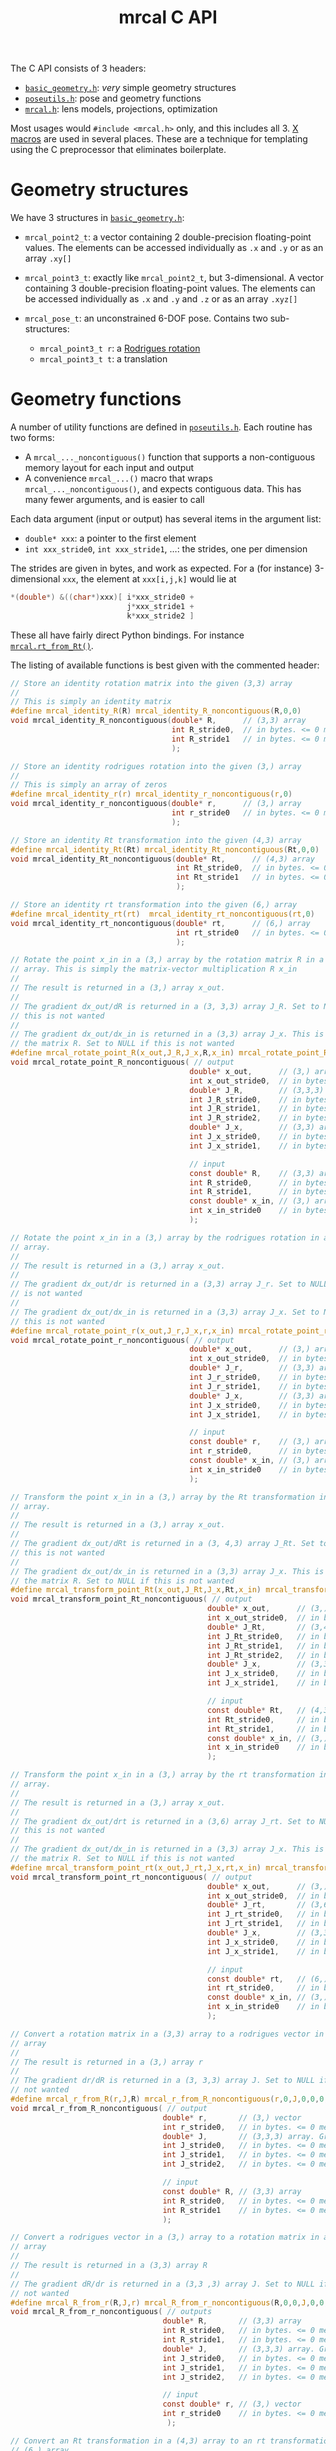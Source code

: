 #+TITLE: mrcal C API
#+OPTIONS: toc:t

The C API consists of 3 headers:
- [[https://github.jpl.nasa.gov/maritime-robotics/mrcal/blob/master/basic_geometry.h][=basic_geometry.h=]]: /very/ simple geometry structures
- [[https://github.jpl.nasa.gov/maritime-robotics/mrcal/blob/master/poseutils.h][=poseutils.h=]]: pose and geometry functions
- [[https://github.jpl.nasa.gov/maritime-robotics/mrcal/blob/master/mrcal.h][=mrcal.h=]]: lens models, projections, optimization

Most usages would =#include <mrcal.h>= only, and this includes all 3. [[https://en.wikipedia.org/wiki/X_Macro][X macros]]
are used in several places. These are a technique for templating using the C
preprocessor that eliminates boilerplate.

* Geometry structures
We have 3 structures in [[https://github.jpl.nasa.gov/maritime-robotics/mrcal/blob/master/basic_geometry.h][=basic_geometry.h=]]:

- =mrcal_point2_t=: a vector containing 2 double-precision floating-point
  values. The elements can be accessed individually as =.x= and =.y= or as an
  array =.xy[]=

- =mrcal_point3_t=: exactly like =mrcal_point2_t=, but 3-dimensional. A vector
  containing 3 double-precision floating-point values. The elements can be
  accessed individually as =.x= and =.y= and =.z= or as an array =.xyz[]=

- =mrcal_pose_t=: an unconstrained 6-DOF pose. Contains two sub-structures:
  - =mrcal_point3_t r=: a [[https://en.wikipedia.org/wiki/Axis%E2%80%93angle_representation#Rotation_vector][Rodrigues rotation]]
  - =mrcal_point3_t t=: a translation

* Geometry functions
A number of utility functions are defined in [[https://github.jpl.nasa.gov/maritime-robotics/mrcal/blob/master/poseutils.h][=poseutils.h=]]. Each routine has two
forms:

- A =mrcal_..._noncontiguous()= function that supports a non-contiguous memory
  layout for each input and output
- A convenience =mrcal_...()= macro that wraps =mrcal_..._noncontiguous()=, and
  expects contiguous data. This has many fewer arguments, and is easier to call

Each data argument (input or output) has several items in the argument list:

- =double* xxx=: a pointer to the first element
- =int xxx_stride0=, =int xxx_stride1=, ...: the strides, one per dimension

The strides are given in bytes, and work as expected. For a (for instance)
3-dimensional =xxx=, the element at =xxx[i,j,k]= would lie at

#+begin_src c
*(double*) &((char*)xxx)[ i*xxx_stride0 +
                          j*xxx_stride1 +
                          k*xxx_stride2 ]
#+end_src

These all have fairly direct Python bindings. For instance [[file:mrcal-python-api-reference.html#-rt_from_Rt][=mrcal.rt_from_Rt()=]].

The listing of available functions is best given with the commented header:

#+begin_src c
// Store an identity rotation matrix into the given (3,3) array
//
// This is simply an identity matrix
#define mrcal_identity_R(R) mrcal_identity_R_noncontiguous(R,0,0)
void mrcal_identity_R_noncontiguous(double* R,      // (3,3) array
                                    int R_stride0,  // in bytes. <= 0 means "contiguous"
                                    int R_stride1   // in bytes. <= 0 means "contiguous"
                                    );

// Store an identity rodrigues rotation into the given (3,) array
//
// This is simply an array of zeros
#define mrcal_identity_r(r) mrcal_identity_r_noncontiguous(r,0)
void mrcal_identity_r_noncontiguous(double* r,      // (3,) array
                                    int r_stride0   // in bytes. <= 0 means "contiguous"
                                    );

// Store an identity Rt transformation into the given (4,3) array
#define mrcal_identity_Rt(Rt) mrcal_identity_Rt_noncontiguous(Rt,0,0)
void mrcal_identity_Rt_noncontiguous(double* Rt,      // (4,3) array
                                     int Rt_stride0,  // in bytes. <= 0 means "contiguous"
                                     int Rt_stride1   // in bytes. <= 0 means "contiguous"
                                     );

// Store an identity rt transformation into the given (6,) array
#define mrcal_identity_rt(rt)  mrcal_identity_rt_noncontiguous(rt,0)
void mrcal_identity_rt_noncontiguous(double* rt,      // (6,) array
                                     int rt_stride0   // in bytes. <= 0 means "contiguous"
                                     );

// Rotate the point x_in in a (3,) array by the rotation matrix R in a (3,3)
// array. This is simply the matrix-vector multiplication R x_in
//
// The result is returned in a (3,) array x_out.
//
// The gradient dx_out/dR is returned in a (3, 3,3) array J_R. Set to NULL if
// this is not wanted
//
// The gradient dx_out/dx_in is returned in a (3,3) array J_x. This is simply
// the matrix R. Set to NULL if this is not wanted
#define mrcal_rotate_point_R(x_out,J_R,J_x,R,x_in) mrcal_rotate_point_R_noncontiguous(x_out,0,J_R,0,0,0,J_x,0,0,R,0,0,x_in,0)
void mrcal_rotate_point_R_noncontiguous( // output
                                        double* x_out,      // (3,) array
                                        int x_out_stride0,  // in bytes. <= 0 means "contiguous"
                                        double* J_R,        // (3,3,3) array. May be NULL
                                        int J_R_stride0,    // in bytes. <= 0 means "contiguous"
                                        int J_R_stride1,    // in bytes. <= 0 means "contiguous"
                                        int J_R_stride2,    // in bytes. <= 0 means "contiguous"
                                        double* J_x,        // (3,3) array. May be NULL
                                        int J_x_stride0,    // in bytes. <= 0 means "contiguous"
                                        int J_x_stride1,    // in bytes. <= 0 means "contiguous"

                                        // input
                                        const double* R,    // (3,3) array. May be NULL
                                        int R_stride0,      // in bytes. <= 0 means "contiguous"
                                        int R_stride1,      // in bytes. <= 0 means "contiguous"
                                        const double* x_in, // (3,) array. May be NULL
                                        int x_in_stride0    // in bytes. <= 0 means "contiguous"
                                        );

// Rotate the point x_in in a (3,) array by the rodrigues rotation in a (3,)
// array.
//
// The result is returned in a (3,) array x_out.
//
// The gradient dx_out/dr is returned in a (3,3) array J_r. Set to NULL if this
// is not wanted
//
// The gradient dx_out/dx_in is returned in a (3,3) array J_x. Set to NULL if
// this is not wanted
#define mrcal_rotate_point_r(x_out,J_r,J_x,r,x_in) mrcal_rotate_point_r_noncontiguous(x_out,0,J_r,0,0,J_x,0,0,r,0,x_in,0)
void mrcal_rotate_point_r_noncontiguous( // output
                                        double* x_out,      // (3,) array
                                        int x_out_stride0,  // in bytes. <= 0 means "contiguous"
                                        double* J_r,        // (3,3) array. May be NULL
                                        int J_r_stride0,    // in bytes. <= 0 means "contiguous"
                                        int J_r_stride1,    // in bytes. <= 0 means "contiguous"
                                        double* J_x,        // (3,3) array. May be NULL
                                        int J_x_stride0,    // in bytes. <= 0 means "contiguous"
                                        int J_x_stride1,    // in bytes. <= 0 means "contiguous"

                                        // input
                                        const double* r,    // (3,) array. May be NULL
                                        int r_stride0,      // in bytes. <= 0 means "contiguous"
                                        const double* x_in, // (3,) array. May be NULL
                                        int x_in_stride0    // in bytes. <= 0 means "contiguous"
                                        );

// Transform the point x_in in a (3,) array by the Rt transformation in a (4,3)
// array.
//
// The result is returned in a (3,) array x_out.
//
// The gradient dx_out/dRt is returned in a (3, 4,3) array J_Rt. Set to NULL if
// this is not wanted
//
// The gradient dx_out/dx_in is returned in a (3,3) array J_x. This is simply
// the matrix R. Set to NULL if this is not wanted
#define mrcal_transform_point_Rt(x_out,J_Rt,J_x,Rt,x_in) mrcal_transform_point_Rt_noncontiguous(x_out,0,J_Rt,0,0,0,J_x,0,0,Rt,0,0,x_in,0)
void mrcal_transform_point_Rt_noncontiguous( // output
                                            double* x_out,      // (3,) array
                                            int x_out_stride0,  // in bytes. <= 0 means "contiguous"
                                            double* J_Rt,       // (3,4,3) array. May be NULL
                                            int J_Rt_stride0,   // in bytes. <= 0 means "contiguous"
                                            int J_Rt_stride1,   // in bytes. <= 0 means "contiguous"
                                            int J_Rt_stride2,   // in bytes. <= 0 means "contiguous"
                                            double* J_x,        // (3,3) array. May be NULL
                                            int J_x_stride0,    // in bytes. <= 0 means "contiguous"
                                            int J_x_stride1,    // in bytes. <= 0 means "contiguous"

                                            // input
                                            const double* Rt,   // (4,3) array. May be NULL
                                            int Rt_stride0,     // in bytes. <= 0 means "contiguous"
                                            int Rt_stride1,     // in bytes. <= 0 means "contiguous"
                                            const double* x_in, // (3,) array. May be NULL
                                            int x_in_stride0    // in bytes. <= 0 means "contiguous"
                                            );

// Transform the point x_in in a (3,) array by the rt transformation in a (6,)
// array.
//
// The result is returned in a (3,) array x_out.
//
// The gradient dx_out/drt is returned in a (3,6) array J_rt. Set to NULL if
// this is not wanted
//
// The gradient dx_out/dx_in is returned in a (3,3) array J_x. This is simply
// the matrix R. Set to NULL if this is not wanted
#define mrcal_transform_point_rt(x_out,J_rt,J_x,rt,x_in) mrcal_transform_point_rt_noncontiguous(x_out,0,J_rt,0,0,J_x,0,0,rt,0,x_in,0)
void mrcal_transform_point_rt_noncontiguous( // output
                                            double* x_out,      // (3,) array
                                            int x_out_stride0,  // in bytes. <= 0 means "contiguous"
                                            double* J_rt,       // (3,6) array. May be NULL
                                            int J_rt_stride0,   // in bytes. <= 0 means "contiguous"
                                            int J_rt_stride1,   // in bytes. <= 0 means "contiguous"
                                            double* J_x,        // (3,3) array. May be NULL
                                            int J_x_stride0,    // in bytes. <= 0 means "contiguous"
                                            int J_x_stride1,    // in bytes. <= 0 means "contiguous"

                                            // input
                                            const double* rt,   // (6,) array. May be NULL
                                            int rt_stride0,     // in bytes. <= 0 means "contiguous"
                                            const double* x_in, // (3,) array. May be NULL
                                            int x_in_stride0    // in bytes. <= 0 means "contiguous"
                                            );

// Convert a rotation matrix in a (3,3) array to a rodrigues vector in a (3,)
// array
//
// The result is returned in a (3,) array r
//
// The gradient dr/dR is returned in a (3, 3,3) array J. Set to NULL if this is
// not wanted
#define mrcal_r_from_R(r,J,R) mrcal_r_from_R_noncontiguous(r,0,J,0,0,0,R,0,0)
void mrcal_r_from_R_noncontiguous( // output
                                  double* r,       // (3,) vector
                                  int r_stride0,   // in bytes. <= 0 means "contiguous"
                                  double* J,       // (3,3,3) array. Gradient. May be NULL
                                  int J_stride0,   // in bytes. <= 0 means "contiguous"
                                  int J_stride1,   // in bytes. <= 0 means "contiguous"
                                  int J_stride2,   // in bytes. <= 0 means "contiguous"

                                  // input
                                  const double* R, // (3,3) array
                                  int R_stride0,   // in bytes. <= 0 means "contiguous"
                                  int R_stride1    // in bytes. <= 0 means "contiguous"
                                  );

// Convert a rodrigues vector in a (3,) array to a rotation matrix in a (3,3)
// array
//
// The result is returned in a (3,3) array R
//
// The gradient dR/dr is returned in a (3,3 ,3) array J. Set to NULL if this is
// not wanted
#define mrcal_R_from_r(R,J,r) mrcal_R_from_r_noncontiguous(R,0,0,J,0,0,0,r,0)
void mrcal_R_from_r_noncontiguous( // outputs
                                  double* R,       // (3,3) array
                                  int R_stride0,   // in bytes. <= 0 means "contiguous"
                                  int R_stride1,   // in bytes. <= 0 means "contiguous"
                                  double* J,       // (3,3,3) array. Gradient. May be NULL
                                  int J_stride0,   // in bytes. <= 0 means "contiguous"
                                  int J_stride1,   // in bytes. <= 0 means "contiguous"
                                  int J_stride2,   // in bytes. <= 0 means "contiguous"

                                  // input
                                  const double* r, // (3,) vector
                                  int r_stride0    // in bytes. <= 0 means "contiguous"
                                   );

// Convert an Rt transformation in a (4,3) array to an rt transformation in a
// (6,) array
//
// The result is returned in a (6,) array rt
//
// The gradient dr/dR is returned in a (3, 3,3) array J_R. Set to NULL if this
// is not wanted
//
// The t terms are identical, so dt/dt = identity and I do not return it
//
// The r and R terms are independent of the t terms, so dr/dt and dt/dR are both
// 0, and I do not return them
#define mrcal_rt_from_Rt(rt,Rt) mrcal_rt_from_Rt_noncontiguous(rt,0,NULL,0,0,0,Rt,0,0)
void mrcal_rt_from_Rt_noncontiguous(   // output
                                    double* rt,      // (6,) vector
                                    int rt_stride0,  // in bytes. <= 0 means "contiguous"
                                    double* J_R,     // (3,3,3) array. Gradient. May be NULL
                                    // No J_t. It's always the identity
                                    int J_R_stride0, // in bytes. <= 0 means "contiguous"
                                    int J_R_stride1, // in bytes. <= 0 means "contiguous"
                                    int J_R_stride2, // in bytes. <= 0 means "contiguous"

                                    // input
                                    const double* Rt,  // (4,3) array
                                    int Rt_stride0,    // in bytes. <= 0 means "contiguous"
                                    int Rt_stride1     // in bytes. <= 0 means "contiguous"
                                    );

// Convert an rt transformation in a (6,) array to an Rt transformation in a
// (4,3) array
//
// The result is returned in a (4,3) array Rt
//
// The gradient dR/dr is returned in a (3,3 ,3) array J_r. Set to NULL if this
// is not wanted
//
// The t terms are identical, so dt/dt = identity and I do not return it
//
// The r and R terms are independent of the t terms, so dR/dt and dt/dr are both
// 0, and I do not return them
#define mrcal_Rt_from_rt(Rt,rt) mrcal_Rt_from_rt_noncontiguous(Rt,0,0,NULL,0,0,0,rt,0)
void mrcal_Rt_from_rt_noncontiguous(   // output
                                    double* Rt,      // (4,3) array
                                    int Rt_stride0,  // in bytes. <= 0 means "contiguous"
                                    int Rt_stride1,  // in bytes. <= 0 means "contiguous"
                                    double* J_r,     // (3,3,3) array. Gradient. May be NULL
                                    // No J_t. It's just the identity
                                    int J_r_stride0, // in bytes. <= 0 means "contiguous"
                                    int J_r_stride1, // in bytes. <= 0 means "contiguous"
                                    int J_r_stride2, // in bytes. <= 0 means "contiguous"

                                    // input
                                    const double* rt, // (6,) vector
                                    int rt_stride0    // in bytes. <= 0 means "contiguous"
                                    );

// Invert an Rt transformation
//
// The input is given in Rt_in in a (4,3) array
//
// The result is returned in a (4,3) array Rt_out
#define mrcal_invert_Rt(Rt_out,Rt_in) mrcal_invert_Rt_noncontiguous(Rt_out,0,0,Rt_in,0,0)
void mrcal_invert_Rt_noncontiguous( // output
                                   double* Rt_out,      // (4,3) array
                                   int Rt_out_stride0,  // in bytes. <= 0 means "contiguous"
                                   int Rt_out_stride1,  // in bytes. <= 0 means "contiguous"

                                   // input
                                   const double* Rt_in, // (4,3) array
                                   int Rt_in_stride0,   // in bytes. <= 0 means "contiguous"
                                   int Rt_in_stride1    // in bytes. <= 0 means "contiguous"
                                   );

// Invert an rt transformation
//
// The input is given in rt_in in a (6,) array
//
// The result is returned in a (6,) array rt_out
//
// The gradient dtout/drin is returned in a (3,3) array dtout_drin. Set to NULL
// if this is not wanted
//
// The gradient dtout/dtin is returned in a (3,3) array dtout_dtin. Set to NULL
// if this is not wanted
//
// The gradient drout/drin is always -identity. So it is not returned
//
// The gradient drout/dtin is always 0. So it is not returned
#define mrcal_invert_rt(rt_out,dtout_drin,dtout_dtin,rt_in) mrcal_invert_rt_noncontiguous(rt_out,0,dtout_drin,0,0,dtout_dtin,0,0,rt_in,0)
void mrcal_invert_rt_noncontiguous( // output
                                   double* rt_out,          // (6,) array
                                   int rt_out_stride0,      // in bytes. <= 0 means "contiguous"
                                   double* dtout_drin,      // (3,3) array
                                   int dtout_drin_stride0,  // in bytes. <= 0 means "contiguous"
                                   int dtout_drin_stride1,  // in bytes. <= 0 means "contiguous"
                                   double* dtout_dtin,      // (3,3) array
                                   int dtout_dtin_stride0,  // in bytes. <= 0 means "contiguous"
                                   int dtout_dtin_stride1,  // in bytes. <= 0 means "contiguous"

                                   // input
                                   const double* rt_in,     // (6,) array
                                   int rt_in_stride0        // in bytes. <= 0 means "contiguous"
                                   );

// Compose two Rt transformations
//
// Rt = Rt0 * Rt1  --->  Rt(x) = Rt0( Rt1(x) )
//
// The input transformations are given in (4,3) arrays Rt_0 and Rt_1
//
// The result is returned in a (4,3) array Rt_out
#define mrcal_compose_Rt(Rt_out,Rt_0,Rt_1) mrcal_compose_Rt_noncontiguous(Rt_out,0,0,Rt_0,0,0,Rt_1,0,0)
void mrcal_compose_Rt_noncontiguous( // output
                                    double* Rt_out,      // (4,3) array
                                    int Rt_out_stride0,  // in bytes. <= 0 means "contiguous"
                                    int Rt_out_stride1,  // in bytes. <= 0 means "contiguous"

                                    // input
                                    const double* Rt_0,  // (4,3) array
                                    int Rt_0_stride0,    // in bytes. <= 0 means "contiguous"
                                    int Rt_0_stride1,    // in bytes. <= 0 means "contiguous"
                                    const double* Rt_1,  // (4,3) array
                                    int Rt_1_stride0,    // in bytes. <= 0 means "contiguous"
                                    int Rt_1_stride1     // in bytes. <= 0 means "contiguous"
                                    );

// Compose two rt transformations
//
// rt = rt0 * rt1  --->  rt(x) = rt0( rt1(x) )
//
// The input transformations are given in (6,) arrays rt_0 and rt_1
//
// The result is returned in a (6,) array rt_out
//
// The gradient dr/dr0 is returned in a (3,3) array dr_dr0. Set to NULL if this
// is not wanted
//
// The gradient dr/dr1 is returned in a (3,3) array dr_dr1. Set to NULL if this
// is not wanted
//
// The gradient dt/dr0 is returned in a (3,3) array dt_dr0. Set to NULL if this
// is not wanted
//
// The gradient dt/dt1 is returned in a (3,3) array dt_dt1. Set to NULL if this
// is not wanted
//
// The gradients dr/dt0, dr/dt1, dt/dr1 are always 0, so they are never returned
//
// The gradient dt/dt0 is always identity, so it is never returned
#define mrcal_compose_rt(rt_out,dr_dr0,dr_dr1,dt_dr0,dt_dt1,rt_0,rt_1) mrcal_compose_rt_noncontiguous(rt_out,0,dr_dr0,0,0,dr_dr1,0,0,dt_dr0,0,0,dt_dt1,0,0,rt_0,0,rt_1,0)
void mrcal_compose_rt_noncontiguous( // output
                                    double* rt_out,       // (6,) array
                                    int rt_out_stride0,   // in bytes. <= 0 means "contiguous"
                                    double* dr_dr0,       // (3,3) array; may be NULL
                                    int dr_dr0_stride0,   // in bytes. <= 0 means "contiguous"
                                    int dr_dr0_stride1,   // in bytes. <= 0 means "contiguous"
                                    double* dr_dr1,       // (3,3) array; may be NULL
                                    int dr_dr1_stride0,   // in bytes. <= 0 means "contiguous"
                                    int dr_dr1_stride1,   // in bytes. <= 0 means "contiguous"
                                    double* dt_dr0,       // (3,3) array; may be NULL
                                    int dt_dr0_stride0,   // in bytes. <= 0 means "contiguous"
                                    int dt_dr0_stride1,   // in bytes. <= 0 means "contiguous"
                                    double* dt_dt1,       // (3,3) array; may be NULL
                                    int dt_dt1_stride0,   // in bytes. <= 0 means "contiguous"
                                    int dt_dt1_stride1,   // in bytes. <= 0 means "contiguous"

                                    // input
                                    const double* rt_0,   // (6,) array
                                    int rt_0_stride0,     // in bytes. <= 0 means "contiguous"
                                    const double* rt_1,   // (6,) array
                                    int rt_1_stride0      // in bytes. <= 0 means "contiguous"
                                    );
#+end_src

* Lens models
The lens model structures are defined here:

- =mrcal_lensmodel_type_t=: an enum decribing the lens model /type/. No [[file:lensmodels.org][configuration]] is stored here.
- =mrcal_lensmodel_t=: a lens model type /and/ the [[file:lensmodels.org][configuration]] parameters. The
  configuration lives in a =union= supporting all the known lens models
- =mrcal_lensmodel_metadata_t=: the metadata that describes any given lens model

The Python API describes a lens model with a string that contains the model type
and the configuration, and much of the functionality here is used to convert
between these strings and the =mrcal_lensmodel_t= structures, to manage
parameter counts, and so on. The listing of available functions is best given
with the commented header (with the extraneous bits removed, and the x-macros
expanded):

#+begin_src c
// parametric models have no extra configuration
typedef struct {} mrcal_LENSMODEL_PINHOLE__config_t;
typedef struct {} mrcal_LENSMODEL_OPENCV4__config_t;
// ... and the same for all the other configuration-less models

// Configuration for the splined stereographic models. Generated by an x-macro
typedef struct
{
    /* Maximum degree of each 1D polynomial. This is almost certainly 2 */
    /* (quadratic splines, C1 continuous) or 3 (cubic splines, C2 continuous) */
    uint16_t order;
    /* We have a Nx by Ny grid of control points */
    uint16_t Nx;
    uint16_t Ny;
    /* The horizontal field of view. Not including fov_y. It's proportional with */
    /* Ny and Nx */
    uint16_t fov_x_deg;
} mrcal_LENSMODEL_SPLINED_STEREOGRAPHIC__config_t;


// This lensmodel type selects the lens model, but does NOT provide the
// configuration. mrcal_lensmodel_t does that.
typedef enum
{ MRCAL_LENSMODEL_INVALID           = -2,
  MRCAL_LENSMODEL_INVALID_BADCONFIG = -1,
  // The rest, starting with 0

  // Generated by an x-macro
  // ...,
  MRCAL_LENSMODEL_PINHOLE,
  // ...,
  MRCAL_LENSMODEL_OPENCV4,
  // ...,
  MRCAL_LENSMODEL_SPLINED_STEREOGRAPHIC,
  // ... and so on for the other models
} mrcal_lensmodel_type_t;


// Defines a lens model: the type AND the configuration values
typedef struct
{
    // The type of lensmodel. This is an enum, selecting elements of
    // MRCAL_LENSMODEL_LIST (with "MRCAL_" prepended)
    mrcal_lensmodel_type_t type;

    // A union of all the possible configuration structures. We pick the
    // structure type based on the value of "type
    union
    {
        // Generated by an x-macro
        mrcal_LENSMODEL_PINHOLE__config_t               LENSMODEL_PINHOLE__config;
        mrcal_LENSMODEL_OPENCV4__config_t               LENSMODEL_OPENCV4__config;
        mrcal_LENSMODEL_SPLINED_STEREOGRAPHIC__config_t LENSMODEL_SPLINED_STEREOGRAPHIC__config;
        // ... and so on for the other models
    };
} mrcal_lensmodel_t;


// Return an array of strings listing all the available lens models
//
// These are all "unconfigured" strings that use "..." placeholders for any
// configuration values. Each return string is a \0-terminated const char*. The
// end of the list is signified by a NULL string
const char* const* mrcal_supported_lensmodel_names( void ); // NULL-terminated array of char* strings


// Return true if the given mrcal_lensmodel_type_t specifies a valid lens model
bool mrcal_lensmodel_type_is_valid(mrcal_lensmodel_type_t t);


// Return a string describing a lens model.
//
// This function returns a static string. For models with no configuration, this
// is the FULL string for that model. For models with a configuration, the
// configuration values have "..." placeholders. These placeholders mean that
// the resulting strings do not define a lens model fully, and cannot be
// converted to a mrcal_lensmodel_t with mrcal_lensmodel_from_name()
//
// This is the inverse of mrcal_lensmodel_type_from_name()
const char* mrcal_lensmodel_name_unconfigured( mrcal_lensmodel_t model );


// Return a CONFIGURED string describing a lens model.
//
// This function generates a fully-configured string describing the given lens
// model. For models with no configuration, this is just the static string
// returned by mrcal_lensmodel_name_unconfigured(). For models that have a
// configuration, however, the configuration values are filled-in. The resulting
// string may be converted back into a mrcal_lensmodel_t by calling
// mrcal_lensmodel_from_name().
//
// This function writes the string into the given buffer "out". The size of the
// buffer is passed in the "size" argument. The meaning of "size" is as with
// snprintf(), which is used internally. Returns true on success
//
// This is the inverse of mrcal_lensmodel_from_name()
bool mrcal_lensmodel_name( char* out, int size, mrcal_lensmodel_t model );


// Parse the lens model type from a lens model name string
//
// The configuration is ignored. Thus this function works even if the
// configuration is missing or unparseable. Unknown model names return
// MRCAL_LENSMODEL_INVALID
//
// This is the inverse of mrcal_lensmodel_name_unconfigured()
mrcal_lensmodel_type_t mrcal_lensmodel_type_from_name( const char* name );


// Parse the full configured lens model from a lens model name string
//
// The lens mode type AND the configuration are read into a mrcal_lensmodel_t
// structure, which this function returns. Strings with valid model names but
// missing or unparseable configuration return
//
//   {.type = MRCAL_LENSMODEL_INVALID_BADCONFIG}.
//
// Any other errors result in some other invalid lensmodel.type values, which
// can be checked with mrcal_lensmodel_type_is_valid(lensmodel->type)
//
// This is the inverse of mrcal_lensmodel_name()
mrcal_lensmodel_t mrcal_lensmodel_from_name( const char* name );


// Each lens model type has some metadata that describes its inherent
// properties. These properties can be queried by calling
// mrcal_lensmodel_metadata().
typedef struct
{
    // generated by an x-macro

    /* If true, this model contains an "intrinsics core". This is described */
    /* in mrcal_intrinsics_core_t. If present, the 4 core parameters ALWAYS */
    /* appear at the start of a model's parameter vector                    */
    bool has_core :1;


    /* Whether a model is able to project points behind the camera          */
    /* (z<0 in the camera coordinate system). Models based on a pinhole     */
    /* projection (pinhole, OpenCV, CAHVOR(E)) cannot do this. models based */
    /* on a stereographic projection (stereographic, splined stereographic) */
    /* can                                                                  */
    bool can_project_behind_camera :1;
} mrcal_lensmodel_metadata_t;


// Return a structure containing a model's metadata
//
// The available metadata is described in the definition of the
// MRCAL_LENSMODEL_META_LIST() macro
mrcal_lensmodel_metadata_t mrcal_lensmodel_metadata( const mrcal_lensmodel_t m );


// Return the number of parameters required to specify a given lens model
//
// For models that have a configuration, the parameter count value generally
// depends on the configuration. For instance, splined models use the model
// parameters as the spline control points, so the spline density (specified in
// the configuration) directly affects how many parameters such a model requires
int mrcal_lensmodel_num_params( const mrcal_lensmodel_t m );


// Return the locations of x and y spline knots

// Splined models are defined by the locations of their control points. These
// are arranged in a grid, the size and density of which is set by the model
// configuration. We fill-in the x knot locations into ux[] and the y locations
// into uy[]. ux[] and uy[] must be large-enough to hold configuration->Nx and
// configuration->Ny values respectively.
//
// This function applies to splined models only. Returns true on success
bool mrcal_knots_for_splined_models( double* ux, double* uy,
                                     mrcal_lensmodel_t lensmodel);
#+end_src

* Camera models on disk
Currently there's no support for reading/writing [[file:cameramodels.org][=.cameramodel=]] in the C API.
This is already partially implemented, and I will finish it when I need it or
when somebody bugs me about it, whichever comes first.

* Projections
The fundamental functions for projection and unprojection are defined here.
=mrcal_project()= is the main routine that implements the "forward" direction,
and is available for every camera model. This function can return gradients in
respect to the coordinates of the point being project and/or in respect to the
intrinsics vector.

=mrcal_unproject()= is the reverse direction, and is implemented as a numerical
optimization to reverse the projection operation. Naturally, this is much slower
than =mrcal_project()=, and has no gradient reporting. Models that have no
gradients implemented (CAHVORE only, as of this writing) do not support
=mrcal_unproject()=. They /may/ have a Python [[file:mrcal-python-api-reference.html#-unproject][=mrcal.unproject()=]] implementation
available that uses a slower optimization routine that uses numerical
differences instead of analytical gradients.

=mrcal_project_stereographic()= and =mrcal_unproject_stereographic()= are
available as special-case routines. These are uses in analysis and not to
represent any actual lenses.

The listing of available functions is best given with the commented header:

#+begin_src c
// Project the given camera-coordinate-system points
//
// Compute a "projection", a mapping of points defined in the camera coordinate
// system to their observed pixel coordinates. If requested, gradients are
// computed as well.
//
// We project N 3D points p to N 2D pixel coordinates q using the given
// lensmodel and intrinsics parameter values.
//
// if (dq_dp != NULL) we report the gradient dq/dp in a dense (N,2,3) array
// ((N,2) mrcal_point3_t objects).
//
// if (dq_dintrinsics != NULL) we report the gradient dq/dintrinsics in a dense
// (N,2,Nintrinsics) array. Note that splined models have very high Nintrinsics
// and very sparse gradients. THIS function reports the gradients densely,
// however, so it is inefficient for splined models.
//
// This function supports CAHVORE distortions only if we don't ask for any
// gradients
//
// Projecting out-of-bounds points (beyond the field of view) returns undefined
// values. Generally things remain continuous even as we move off the imager
// domain. Pinhole-like projections will work normally if projecting a point
// behind the camera. Splined projections clamp to the nearest spline segment:
// the projection will fly off to infinity quickly since we're extrapolating a
// polynomial, but the function will remain continuous.
bool mrcal_project( // out
                   mrcal_point2_t* q,
                   mrcal_point3_t* dq_dp,
                   double*         dq_dintrinsics,

                   // in
                   const mrcal_point3_t* p,
                   int N,
                   mrcal_lensmodel_t lensmodel,
                   // core, distortions concatenated
                   const double* intrinsics);


// Unproject the given pixel coordinates
//
// Compute an "unprojection", a mapping of pixel coordinates to the camera
// coordinate system.
//
// We unproject N 2D pixel coordinates q to N 3D direction vectors v using the
// given lensmodel and intrinsics parameter values. The returned vectors v are
// not normalized, and may have any length.

// This is the "reverse" direction, so an iterative nonlinear optimization is
// performed internally to compute this result. This is much slower than
// mrcal_project(). For OpenCV models specifically, OpenCV has
// cvUndistortPoints() (and cv2.undistortPoints()), but these are unreliable:
// https://github.com/opencv/opencv/issues/8811
//
// This function does NOT support CAHVORE
bool mrcal_unproject( // out
                     mrcal_point3_t* v,

                     // in
                     const mrcal_point2_t* q,
                     int N,
                     mrcal_lensmodel_t lensmodel,
                     // core, distortions concatenated
                     const double* intrinsics);


// Project the given camera-coordinate-system points using a stereographic model
//
// Compute a "projection", a mapping of points defined in the camera coordinate
// system to their observed pixel coordinates. If requested, gradients are
// computed as well.
//
// We project N 3D points p to N 2D pixel coordinates q using the stereographic
// model with the given intrinsics core.
//
// if (dq_dp != NULL) we report the gradient dq/dp in a dense (N,2,3) array
// ((N,2) mrcal_point3_t objects).
//
// This is a special case of mrcal_project(). Useful as part of data analysis,
// not to represent any real-world lens
void mrcal_project_stereographic( // output
                                 mrcal_point2_t* q,
                                 mrcal_point3_t* dq_dp,

                                  // input
                                 const mrcal_point3_t* p,
                                 int N,
                                 double fx, double fy,
                                 double cx, double cy);


// Unproject the given pixel coordinates using a stereographic model
//
// Compute an "unprojection", a mapping pixel coordinates to the camera
// coordinate system.
//
// We project N 2D pixel coordinates q to N 3D direction vectors v using the
// stereographic model with the given intrinsics core. The returned vectors v
// are not normalized, and may have any length.
//
// if (dv_dq != NULL) we report the gradient dv/dq in a dense (N,3,2) array
// ((N,3) mrcal_point2_t objects).
//
// This is a special case of mrcal_unproject(). Useful as part of data analysis,
// not to represent any real-world lens
void mrcal_unproject_stereographic( // output
                                   mrcal_point3_t* v,
                                   mrcal_point2_t* dv_dq,

                                   // input
                                   const mrcal_point2_t* q,
                                   int N,
                                   double fx, double fy,
                                   double cx, double cy);
#+end_src

* Optimization
The mrcal optimization routines are defined in [[https://github.jpl.nasa.gov/maritime-robotics/mrcal/blob/master/mrcal.h][=mrcal.h=]]. Primarily these exist
for the benefit of the Python layer, and it isn't expected that end users will
call these routines. A brief description is given here for completeness.

The details of the optimization being solved are defined in the
=mrcal_problem_details_t= structure. This defines

- Which elements of the optimization vector are locked-down, and which are given
  to the optimizer to adjust. Currently we can lock down the intrinsics, the
  extrinsics and/or the frames (chessboard poses)
- Whether we apply [[file:index.org::#Regularization][regularization]] to stabilize the solution
- Whether the chessboard should be assumed flat, or if we should optimize
  deformation factors

Any function that needs the layout of the optimization vector takes a
=mrcal_problem_details_t=.

The listing of available functions is best given with the commented header:

#+begin_src c
// Used to specify which camera is making an observation. The "intrinsics" index
// is used to identify a specific camera, while the "extrinsics" index is used
// to locate a camera in space. If I have a camera that is moving over time, the
// intrinsics index will remain the same, while the extrinsics index will change
typedef struct
{
    // indexes the intrinsics array
    int  intrinsics;
    // indexes the extrinsics array. -1 means "at coordinate system reference"
    int  extrinsics;
} mrcal_camera_index_t;


// An observation of a calibration board. Each "observation" is ONE camera
// observing a board
typedef struct
{
    // which camera is making this observation
    mrcal_camera_index_t icam;

    // indexes the "frames" array to select the pose of the calibration object
    // being observed
    int                  iframe;
} mrcal_observation_board_t;


// The "intrinsics core" of a camera. This defines the final step of a
// projection operation. For instance with a pinhole model we have
//
//   q[0] = focal_xy[0] * x/z + center_xy[0]
//   q[1] = focal_xy[1] * y/z + center_xy[1]
typedef struct
{
    double focal_xy [2];
    double center_xy[2];
} mrcal_intrinsics_core_t;


// An observation of a discrete point. Each "observation" is ONE camera
// observing a single point in space
typedef struct
{
    // which camera is making this observation
    mrcal_camera_index_t icam;

    // indexes the "points" array to select the position of the point being
    // observed
    int                  i_point;

    // Observed pixel coordinates
    // .x, .y are the pixel observations
    // .z is the weight of the observation. Most of the weights are expected to
    // be 1.0. Less precise observations have lower weights.
    mrcal_point3_t px;
} mrcal_observation_point_t;


// The "details" of the optimization problem being solved. We can ask mrcal to
// solve for ALL the lens parameters and ALL the geometry and everything else.
// OR we can ask mrcal to lock down some part of the optimization problem, and
// to solve for the rest. If any variables are locked down, we use their initial
// values passed-in to mrcal_optimize()
typedef struct
{
    // If true, we solve for the intrinsics core. Applies only to those models
    // that HAVE a core (fx,fy,cx,cy)
    bool do_optimize_intrinsics_core        : 1;

    // If true, solve for the non-core lens parameters
    bool do_optimize_intrinsics_distortions : 1;

    // If true, solve for the geometry of the cameras
    bool do_optimize_extrinsics             : 1;

    // If true, solve for the poses of the calibration object
    bool do_optimize_frames                 : 1;

    // If true, apply the regularization terms in the solver
    bool do_apply_regularization            : 1;

    // If true, optimize the shape of the calibration object
    bool do_optimize_calobject_warp         : 1;
} mrcal_problem_details_t;


// Return the number of parameters needed in optimizing the given lens model
//
// This is identical to mrcal_lensmodel_num_params(), but takes into account the
// problem details. Any intrinsics parameters locked down in the
// mrcal_problem_details_t do NOT count towards the optimization parameters
int mrcal_num_intrinsics_optimization_params( mrcal_problem_details_t problem_details,
                                              mrcal_lensmodel_t m );


// Scales a state vector to the packed, unitless form used by the optimizer
//
// In order to make the optimization well-behaved, we scale all the variables in
// the state and the gradients before passing them to the optimizer. The internal
// optimization library thus works only with unitless (or "packed") data.
//
// This function takes an (Nstate,) array of full-units values p[], and scales
// it to produce packed data. This function applies the scaling directly to the
// input array; the input is modified, and nothing is returned.
//
// This is the inverse of mrcal_unpack_solver_state_vector()
void mrcal_pack_solver_state_vector( // out, in
                                     double* p,

                                     // in
                                     int Ncameras_intrinsics, int Ncameras_extrinsics,
                                     int Nframes,
                                     int Npoints, int Npoints_fixed,
                                     mrcal_problem_details_t problem_details,
                                     const mrcal_lensmodel_t lensmodel);


// Scales a state vector from the packed, unitless form used by the optimizer
//
// In order to make the optimization well-behaved, we scale all the variables in
// the state and the gradients before passing them to the optimizer. The internal
// optimization library thus works only with unitless (or "packed") data.
//
// This function takes an (Nstate,) array of unitless values p[], and scales it
// to produce full-units data. This function applies the scaling directly to the
// input array; the input is modified, and nothing is returned.
//
// This is the inverse of mrcal_pack_solver_state_vector()
void mrcal_unpack_solver_state_vector( // out, in
                                       double* p, // unitless state on input,
                                                  // scaled, meaningful state on
                                                  // output

                                       // in
                                       int Ncameras_intrinsics, int Ncameras_extrinsics,
                                       int Nframes,
                                       int Npoints, int Npoints_fixed,
                                       mrcal_problem_details_t problem_details,
                                       const mrcal_lensmodel_t lensmodel);


// Reports the icam_extrinsics corresponding to a given icam_intrinsics.
//
// If we're solving a calibration problem (stationary cameras observing a moving
// calibration object), each camera has a unique intrinsics vector and a unique
// extrinsics vector. And this function reports the latter, given the former. On
// success, the result is written to *icam_extrinsics, and we return true. If
// the given camera is at the reference coordinate system, it has no extrinsics,
// and we report -1.
//
// If we have moving cameras, there won't be a single icam_extrinsics for a
// given icam_intrinsics, and we report an error by returning false
bool mrcal_corresponding_icam_extrinsics(// out
                                         int* icam_extrinsics,

                                         // in
                                         int icam_intrinsics,
                                         int Ncameras_intrinsics,
                                         int Ncameras_extrinsics,
                                         int Nobservations_board,
                                         const mrcal_observation_board_t* observations_board,
                                         int Nobservations_point,
                                         const mrcal_observation_point_t* observations_point);

// Constants used in a mrcal optimization
typedef struct
{
    // The minimum distance of an observed discrete point from its observing
    // camera. Any observation of a point below this range will be penalized to
    // encourage the optimizer to move the point further away from the camera
    double  point_min_range;


    // The maximum distance of an observed discrete point from its observing
    // camera. Any observation of a point abive this range will be penalized to
    // encourage the optimizer to move the point closer to the camera
    double  point_max_range;
} mrcal_problem_constants_t;


// This structure is returned by the optimizer, and contains some statistics
// about the optimization
typedef struct
{
    // generated by an x-macro

    /* The RMS error of the optimized fit at the optimum. Generally the residual */
    /* vector x contains error values for each element of q, so N observed pixels */
    /* produce 2N measurements: len(x) = 2*N. And the RMS error is */
    /*   sqrt( norm2(x) / N ) */
    double rms_reproj_error__pixels;

    /* How many pixel observations were thrown out as outliers. Each pixel */
    /* observation produces two measurements. Note that this INCLUDES any */
    /* outliers that were passed-in at the start */
    int Noutliers;
} mrcal_stats_t;


// Solve the given optimization problem
//
// This is the entry point to the mrcal optimization routine. The argument list
// is commented. It is expected that this will be called from Python only.
mrcal_stats_t
mrcal_optimize( // out
                // Each one of these output pointers may be NULL
                // Shape (Nstate,)
                double* p_packed_final,
                // used only to confirm that the user passed-in the buffer they
                // should have passed-in. The size must match exactly
                int buffer_size_p_packed_final,

                // Shape (Nmeasurements,)
                double* x_final,
                // used only to confirm that the user passed-in the buffer they
                // should have passed-in. The size must match exactly
                int buffer_size_x_final,

                // out, in
                //
                // This is a dogleg_solverContext_t. I don't want to #include
                // <dogleg.h> here, so this is void
                //
                // if(_solver_context != NULL) then this is a persistent solver
                // context. The context is NOT freed on exit.
                // mrcal_free_context() should be called to release it
                //
                // if(*_solver_context != NULL), the given context is reused
                // if(*_solver_context == NULL), a context is created, and
                // returned here on exit
                void** _solver_context,

                // These are a seed on input, solution on output

                // intrinsics is a concatenation of the intrinsics core and the
                // distortion params. The specific distortion parameters may
                // vary, depending on lensmodel, so this is a variable-length
                // structure
                double*             intrinsics,         // Ncameras_intrinsics * NlensParams
                mrcal_pose_t*       extrinsics_fromref, // Ncameras_extrinsics of these. Transform FROM the reference frame
                mrcal_pose_t*       frames_toref,       // Nframes of these.    Transform TO the reference frame
                mrcal_point3_t*     points,             // Npoints of these.    In the reference frame
                mrcal_point2_t*     calobject_warp,     // 1 of these. May be NULL if !problem_details.do_optimize_calobject_warp

                // All the board pixel observations, in order. .x, .y are the
                // pixel observations .z is the weight of the observation. Most
                // of the weights are expected to be 1.0. Less precise
                // observations have lower weights.
                //
                // z<0 indicates that this is an outlier. This is respected on
                // input (even if !do_apply_outlier_rejection). New outliers are
                // marked with z<0 on output, so this isn't const
                mrcal_point3_t* observations_board_pool,
                int Nobservations_board,

                // in
                int Ncameras_intrinsics, int Ncameras_extrinsics, int Nframes,
                int Npoints, int Npoints_fixed, // at the end of points[]

                const mrcal_observation_board_t* observations_board,
                const mrcal_observation_point_t* observations_point,
                int Nobservations_point,

                bool check_gradient,
                bool verbose,
                // Whether to try to find NEW outliers. The outliers given on
                // input are respected regardless
                const bool do_apply_outlier_rejection,

                mrcal_lensmodel_t lensmodel,
                double observed_pixel_uncertainty,
                const int* imagersizes, // Ncameras_intrinsics*2 of these
                mrcal_problem_details_t          problem_details,
                const mrcal_problem_constants_t* problem_constants,

                double calibration_object_spacing,
                int calibration_object_width_n,
                int calibration_object_height_n);


struct cholmod_sparse_struct;

// Evaluate the value of the callback function at the given operating point
//
// The main optimization routine in mrcal_optimize() searches for optimal
// parameters by repeatedly calling a function to evaluate each hypothethical
// parameter set. This evaluation function is available by itself here,
// separated from the optimization loop. The arguments are largely the same as
// those to mrcal_optimize(), but the inputs are all read-only It is expected
// that this will be called from Python only.
bool mrcal_optimizer_callback(// out

                             // These output pointers may NOT be NULL, unlike
                             // their analogues in mrcal_optimize()

                             // Shape (Nstate,)
                             double* p_packed,
                             // used only to confirm that the user passed-in the buffer they
                             // should have passed-in. The size must match exactly
                             int buffer_size_p_packed,

                             // Shape (Nmeasurements,)
                             double* x,
                             // used only to confirm that the user passed-in the buffer they
                             // should have passed-in. The size must match exactly
                             int buffer_size_x,

                             // output Jacobian. May be NULL if we don't need
                             // it. This is the unitless Jacobian, used by the
                             // internal optimization routines
                             struct cholmod_sparse_struct* Jt,


                             // in

                             // intrinsics is a concatenation of the intrinsics core
                             // and the distortion params. The specific distortion
                             // parameters may vary, depending on lensmodel, so
                             // this is a variable-length structure
                             const double*             intrinsics,         // Ncameras_intrinsics * NlensParams
                             const mrcal_pose_t*       extrinsics_fromref, // Ncameras_extrinsics of these. Transform FROM reference frame
                             const mrcal_pose_t*       frames_toref,       // Nframes of these.    Transform TO reference frame
                             const mrcal_point3_t*     points,             // Npoints of these.    In the reference frame
                             const mrcal_point2_t*     calobject_warp,     // 1 of these. May be NULL if !problem_details.do_optimize_calobject_warp

                             int Ncameras_intrinsics, int Ncameras_extrinsics, int Nframes,
                             int Npoints, int Npoints_fixed, // at the end of points[]

                             const mrcal_observation_board_t* observations_board,

                             // All the board pixel observations, in order. .x,
                             // .y are the pixel observations .z is the weight
                             // of the observation. Most of the weights are
                             // expected to be 1.0. Less precise observations
                             // have lower weights.
                             //
                             // z<0 indicates that this is an outlier
                             const mrcal_point3_t* observations_board_pool,
                             int Nobservations_board,

                             const mrcal_observation_point_t* observations_point,
                             int Nobservations_point,
                             bool verbose,

                             mrcal_lensmodel_t lensmodel,
                             double observed_pixel_uncertainty,
                             const int* imagersizes, // Ncameras_intrinsics*2 of these

                             mrcal_problem_details_t          problem_details,
                             const mrcal_problem_constants_t* problem_constants,

                             double calibration_object_spacing,
                             int calibration_object_width_n,
                             int calibration_object_height_n);


// frees a dogleg_solverContext_t. I don't want to #include <dogleg.h> here, so
// this is void
void mrcal_free_context(void** ctx);
#+end_src

* Layout of the measurement and state vectors
The optimization routine tries to minimize the length of the measurement
vector $\vec x$ by moving around the state vector $\vec p$.

Depending on the specific optimization problem being solved and the
=mrcal_problem_details_t=, the state vector may contain any of

- The lens parameters
- The geometry of the cameras
- The geometry of the observed chessboards and discrete points
- The chessboard shape

The measurement vector may contain
- The errors in observations of the chessboards
- The errors in observations of discrete points
- The penalties in the solved point positions
- The regularization terms

Given the problem details and a vector $\vec p$ or $\vec x$ it is often useful
to know where specific quantities lie in those vectors. Here we have 4 sets of
functions to answer such questions:

- =int mrcal_state_index_THING()=
  Returns the index in the state vector p where the contiguous block of
  values describing the THING begins. THING is any of
  - intrinsics
  - extrinsics
  - frames
  - points
  - calobject_warp

- =int mrcal_num_states_THING()=
  Returns the number of values in the contiguous block in the state
  vector p that describe the given THING. THING is any of
  - intrinsics
  - extrinsics
  - frames
  - points
  - calobject_warp

- =int mrcal_measurement_index_THING()=
  Returns the index in the measurement vector x where the contiguous block of
  values describing the THING begins. THING is any of
  - boards
  - points
  - regularization

- =int mrcal_num_measurements_THING()=
  Returns the number of values in the contiguous block in the measurement
  vector x that describe the given THING. THING is any of
  - boards
  - points
  - regularization

The function listing:

#+begin_src c
int mrcal_measurement_index_boards(int i_observation_board,
                                   int Nobservations_board,
                                   int Nobservations_point,
                                   int calibration_object_width_n,
                                   int calibration_object_height_n);
int mrcal_num_measurements_boards(int Nobservations_board,
                                  int calibration_object_width_n,
                                  int calibration_object_height_n);
int mrcal_measurement_index_points(int i_observation_point,
                                   int Nobservations_board,
                                   int Nobservations_point,
                                   int calibration_object_width_n,
                                   int calibration_object_height_n);
int mrcal_num_measurements_points(int Nobservations_point);
int mrcal_measurement_index_regularization(int Nobservations_board,
                                           int Nobservations_point,
                                           int calibration_object_width_n,
                                           int calibration_object_height_n);
int mrcal_num_measurements_regularization(int Ncameras_intrinsics, int Ncameras_extrinsics,
                                          int Nframes,
                                          int Npoints, int Npoints_fixed, int Nobservations_board,
                                          mrcal_problem_details_t problem_details,
                                          mrcal_lensmodel_t lensmodel);

int mrcal_num_measurements(int Nobservations_board,
                           int Nobservations_point,
                           int calibration_object_width_n,
                           int calibration_object_height_n,
                           int Ncameras_intrinsics, int Ncameras_extrinsics,
                           int Nframes,
                           int Npoints, int Npoints_fixed,
                           mrcal_problem_details_t problem_details,
                           mrcal_lensmodel_t lensmodel);

int mrcal_num_states(int Ncameras_intrinsics, int Ncameras_extrinsics,
                     int Nframes,
                     int Npoints, int Npoints_fixed, int Nobservations_board,
                     mrcal_problem_details_t problem_details,
                     mrcal_lensmodel_t lensmodel);
int mrcal_state_index_intrinsics(int icam_intrinsics,
                                 int Ncameras_intrinsics, int Ncameras_extrinsics,
                                 int Nframes,
                                 int Npoints, int Npoints_fixed, int Nobservations_board,
                                 mrcal_problem_details_t problem_details,
                                 mrcal_lensmodel_t lensmodel);
int mrcal_num_states_intrinsics(int Ncameras_intrinsics,
                                mrcal_problem_details_t problem_details,
                                mrcal_lensmodel_t lensmodel);
int mrcal_state_index_extrinsics(int icam_extrinsics,
                                 int Ncameras_intrinsics, int Ncameras_extrinsics,
                                 int Nframes,
                                 int Npoints, int Npoints_fixed, int Nobservations_board,
                                 mrcal_problem_details_t problem_details,
                                 mrcal_lensmodel_t lensmodel);
int mrcal_num_states_extrinsics(int Ncameras_extrinsics,
                                mrcal_problem_details_t problem_details);
int mrcal_state_index_frames(int iframe,
                             int Ncameras_intrinsics, int Ncameras_extrinsics,
                             int Nframes,
                             int Npoints, int Npoints_fixed, int Nobservations_board,
                             mrcal_problem_details_t problem_details,
                             mrcal_lensmodel_t lensmodel);
int mrcal_num_states_frames(int Nframes,
                            mrcal_problem_details_t problem_details);
int mrcal_state_index_points(int i_point,
                             int Ncameras_intrinsics, int Ncameras_extrinsics,
                             int Nframes,
                             int Npoints, int Npoints_fixed, int Nobservations_board,
                             mrcal_problem_details_t problem_details,
                             mrcal_lensmodel_t lensmodel);
int mrcal_num_states_points(int Npoints, int Npoints_fixed,
                            mrcal_problem_details_t problem_details);
int mrcal_state_index_calobject_warp(int Ncameras_intrinsics, int Ncameras_extrinsics,
                                     int Nframes,
                                     int Npoints, int Npoints_fixed, int Nobservations_board,
                                     mrcal_problem_details_t problem_details,
                                     mrcal_lensmodel_t lensmodel);
int mrcal_num_states_calobject_warp(mrcal_problem_details_t problem_details,
                                    int Nobservations_board);
#+end_src

